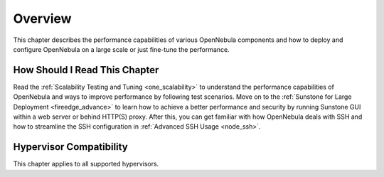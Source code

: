 .. _large_scale_deployment_overview:

================================================================================
Overview
================================================================================

This chapter describes the performance capabilities of various OpenNebula components and how to deploy and configure OpenNebula on a large scale or just fine-tune the performance.

How Should I Read This Chapter
================================================================================

Read the :ref:`Scalability Testing and Tuning <one_scalability>` to understand the performance capabilities of OpenNebula and ways to improve performance by following test scenarios. Move on to the :ref:`Sunstone for Large Deployment <fireedge_advance>` to learn how to achieve a better performance and security by running Sunstone GUI within a web server or behind HTTP(S) proxy. After this, you can get familiar with how OpenNebula deals with SSH and how to streamline the SSH configuration in :ref:`Advanced SSH Usage <node_ssh>`.

Hypervisor Compatibility
================================================================================

This chapter applies to all supported hypervisors.
